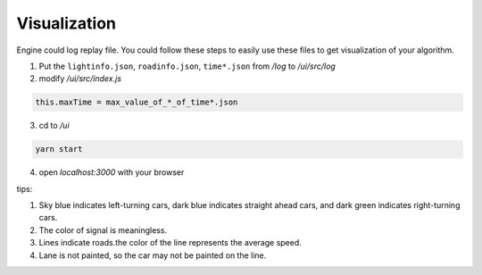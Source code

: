 .. _Visualization:

Visualization
==================

Engine could log replay file. You could follow these steps to easily use these files to get visualization of your algorithm.


1. Put the ``lightinfo.json``, ``roadinfo.json``, ``time*.json`` from `/log` to `/ui/src/log`
2. modify `/ui/src/index.js`

.. code-block::

    this.maxTime = max_value_of_*_of_time*.json

3. cd to `/ui`

.. code-block::

    yarn start

4. open `localhost:3000` with your browser

tips:

1. Sky blue indicates left-turning cars, dark blue indicates straight ahead cars, and dark green indicates right-turning cars.
2. The color of signal is meaningless.
3. Lines indicate roads.the color of the line represents the average speed.
4. Lane is not painted, so the car may not be painted on the line.

